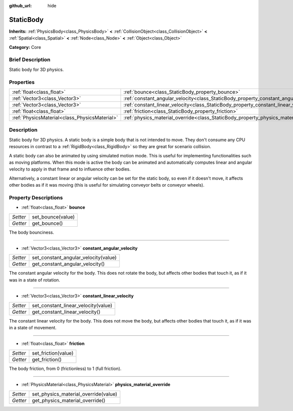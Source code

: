 :github_url: hide

.. Generated automatically by doc/tools/makerst.py in Godot's source tree.
.. DO NOT EDIT THIS FILE, but the StaticBody.xml source instead.
.. The source is found in doc/classes or modules/<name>/doc_classes.

.. _class_StaticBody:

StaticBody
==========

**Inherits:** :ref:`PhysicsBody<class_PhysicsBody>` **<** :ref:`CollisionObject<class_CollisionObject>` **<** :ref:`Spatial<class_Spatial>` **<** :ref:`Node<class_Node>` **<** :ref:`Object<class_Object>`

**Category:** Core

Brief Description
-----------------

Static body for 3D physics.

Properties
----------

+-----------------------------------------------+---------------------------------------------------------------------------------------+
| :ref:`float<class_float>`                     | :ref:`bounce<class_StaticBody_property_bounce>`                                       |
+-----------------------------------------------+---------------------------------------------------------------------------------------+
| :ref:`Vector3<class_Vector3>`                 | :ref:`constant_angular_velocity<class_StaticBody_property_constant_angular_velocity>` |
+-----------------------------------------------+---------------------------------------------------------------------------------------+
| :ref:`Vector3<class_Vector3>`                 | :ref:`constant_linear_velocity<class_StaticBody_property_constant_linear_velocity>`   |
+-----------------------------------------------+---------------------------------------------------------------------------------------+
| :ref:`float<class_float>`                     | :ref:`friction<class_StaticBody_property_friction>`                                   |
+-----------------------------------------------+---------------------------------------------------------------------------------------+
| :ref:`PhysicsMaterial<class_PhysicsMaterial>` | :ref:`physics_material_override<class_StaticBody_property_physics_material_override>` |
+-----------------------------------------------+---------------------------------------------------------------------------------------+

Description
-----------

Static body for 3D physics. A static body is a simple body that is not intended to move. They don't consume any CPU resources in contrast to a :ref:`RigidBody<class_RigidBody>` so they are great for scenario collision.

A static body can also be animated by using simulated motion mode. This is useful for implementing functionalities such as moving platforms. When this mode is active the body can be animated and automatically computes linear and angular velocity to apply in that frame and to influence other bodies.

Alternatively, a constant linear or angular velocity can be set for the static body, so even if it doesn't move, it affects other bodies as if it was moving (this is useful for simulating conveyor belts or conveyor wheels).

Property Descriptions
---------------------

.. _class_StaticBody_property_bounce:

- :ref:`float<class_float>` **bounce**

+----------+-------------------+
| *Setter* | set_bounce(value) |
+----------+-------------------+
| *Getter* | get_bounce()      |
+----------+-------------------+

The body bounciness.

----

.. _class_StaticBody_property_constant_angular_velocity:

- :ref:`Vector3<class_Vector3>` **constant_angular_velocity**

+----------+--------------------------------------+
| *Setter* | set_constant_angular_velocity(value) |
+----------+--------------------------------------+
| *Getter* | get_constant_angular_velocity()      |
+----------+--------------------------------------+

The constant angular velocity for the body. This does not rotate the body, but affects other bodies that touch it, as if it was in a state of rotation.

----

.. _class_StaticBody_property_constant_linear_velocity:

- :ref:`Vector3<class_Vector3>` **constant_linear_velocity**

+----------+-------------------------------------+
| *Setter* | set_constant_linear_velocity(value) |
+----------+-------------------------------------+
| *Getter* | get_constant_linear_velocity()      |
+----------+-------------------------------------+

The constant linear velocity for the body. This does not move the body, but affects other bodies that touch it, as if it was in a state of movement.

----

.. _class_StaticBody_property_friction:

- :ref:`float<class_float>` **friction**

+----------+---------------------+
| *Setter* | set_friction(value) |
+----------+---------------------+
| *Getter* | get_friction()      |
+----------+---------------------+

The body friction, from 0 (frictionless) to 1 (full friction).

----

.. _class_StaticBody_property_physics_material_override:

- :ref:`PhysicsMaterial<class_PhysicsMaterial>` **physics_material_override**

+----------+--------------------------------------+
| *Setter* | set_physics_material_override(value) |
+----------+--------------------------------------+
| *Getter* | get_physics_material_override()      |
+----------+--------------------------------------+

